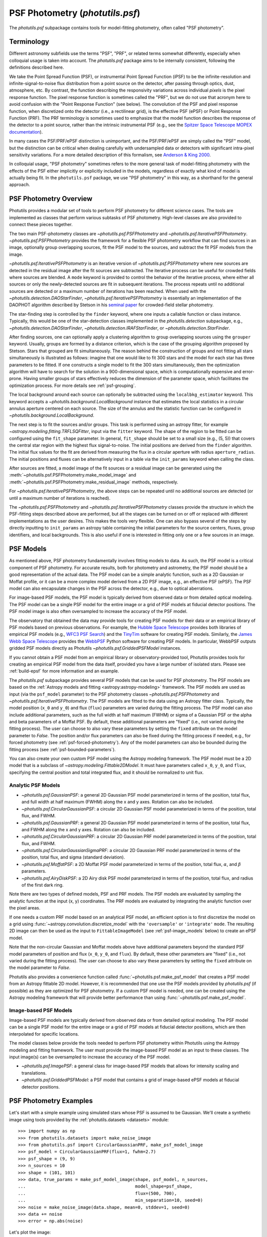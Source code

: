 .. _psf-photometry:

PSF Photometry (`photutils.psf`)
================================

The `photutils.psf` subpackage contains tools for model-fitting
photometry, often called "PSF photometry".


.. _psf-terminology:

Terminology
-----------

Different astronomy subfields use the terms "PSF", "PRF", or related
terms somewhat differently, especially when colloquial usage is taken
into account. The `photutils.psf` package aims to be internally
consistent, following the definitions described here.

We take the Point Spread Function (PSF), or instrumental Point
Spread Function (iPSF) to be the infinite-resolution and
infinite-signal-to-noise flux distribution from a point source on
the detector, after passing through optics, dust, atmosphere, etc.
By contrast, the function describing the responsivity variations
across individual *pixels* is the pixel response function. The
pixel response function is sometimes called the "PRF", but we
do not use that acronym here to avoid confusion with the "Point
Response Function" (see below). The convolution of the PSF and
pixel response function, when discretized onto the detector
(i.e., a rectilinear grid), is the effective PSF (ePSF) or Point
Response Function (PRF). The PRF terminology is sometimes used to
emphasize that the model function describes the response of the
detector to a point source, rather than the intrinsic instrumental
PSF (e.g., see the `Spitzer Space Telescope MOPEX documentation
<https://irsa.ipac.caltech.edu/data/SPITZER/docs/dataanalysistools/tools
/mopex/mopexusersguide/89/>`_).

In many cases the PSF/PRF/ePSF distinction is unimportant, and the
PSF/PRF/ePSF are simply called the "PSF" model, but the distinction
can be critical when dealing carefully with undersampled data or
detectors with significant intra-pixel sensitivity variations. For a
more detailed description of this formalism, see `Anderson & King 2000
<https://ui.adsabs.harvard.edu/abs/2000PASP..112.1360A/abstract>`_.

In colloquial usage, "PSF photometry" sometimes refers to the
more general task of model-fitting photometry with the effects of
the PSF either implicitly or explicitly included in the models,
regardless of exactly what kind of model is actually being fit. In the
``photutils.psf`` package, we use "PSF photometry" in this way, as a
shorthand for the general approach.


PSF Photometry Overview
-----------------------

Photutils provides a modular set of tools to perform PSF photometry
for different science cases. The tools are implemented as classes that
perform various subtasks of PSF photometry. High-level classes are also
provided to connect these pieces together.

The two main PSF-photometry classes are `~photutils.psf.PSFPhotometry`
and `~photutils.psf.IterativePSFPhotometry`.
`~photutils.psf.PSFPhotometry` provides the framework for a flexible PSF
photometry workflow that can find sources in an image, optionally group
overlapping sources, fit the PSF model to the sources, and subtract the
fit PSF models from the image.

`~photutils.psf.IterativePSFPhotometry` is an iterative version of
`~photutils.psf.PSFPhotometry` where new sources are detected in the
residual image after the fit sources are subtracted. The iterative
process can be useful for crowded fields where sources are blended. A
``mode`` keyword is provided to control the behavior of the iterative
process, where either all sources or only the newly-detected sources are
fit in subsequent iterations. The process repeats until no additional
sources are detected or a maximum number of iterations has been
reached. When used with the `~photutils.detection.DAOStarFinder`,
`~photutils.psf.IterativePSFPhotometry` is essentially an implementation
of the DAOPHOT algorithm described by Stetson in his `seminal paper
<https://ui.adsabs.harvard.edu/abs/1987PASP...99..191S/abstract>`_ for
crowded-field stellar photometry.

The star-finding step is controlled by the ``finder``
keyword, where one inputs a callable function or class
instance. Typically, this would be one of the star-detection
classes implemented in the `photutils.detection`
subpackage, e.g., `~photutils.detection.DAOStarFinder`,
`~photutils.detection.IRAFStarFinder`, or
`~photutils.detection.StarFinder`.

After finding sources, one can optionally apply a clustering algorithm
to group overlapping sources using the ``grouper`` keyword. Usually,
groups are formed by a distance criterion, which is the case of the
grouping algorithm proposed by Stetson. Stars that grouped are fit
simultaneously. The reason behind the construction of groups and not
fitting all stars simultaneously is illustrated as follows: imagine
that one would like to fit 300 stars and the model for each star has
three parameters to be fitted. If one constructs a single model to fit
the 300 stars simultaneously, then the optimization algorithm will
have to search for the solution in a 900-dimensional space, which
is computationally expensive and error-prone. Having smaller groups
of stars effectively reduces the dimension of the parameter space,
which facilitates the optimization process. For more details see
:ref:`psf-grouping`.

The local background around each source can optionally be subtracted
using the ``localbkg_estimator`` keyword. This keyword accepts a
`~photutils.background.LocalBackground` instance that estimates the
local statistics in a circular annulus aperture centered on each source.
The size of the annulus and the statistic function can be configured in
`~photutils.background.LocalBackground`.

The next step is to fit the sources and/or groups. This
task is performed using an astropy fitter, for example
`~astropy.modeling.fitting.TRFLSQFitter`, input via the ``fitter``
keyword. The shape of the region to be fitted can be configured using
the ``fit_shape`` parameter. In general, ``fit_shape`` should be set
to a small size (e.g., (5, 5)) that covers the central star region
with the highest flux signal-to-noise. The initial positions are
derived from the ``finder`` algorithm. The initial flux values for the
fit are derived from measuring the flux in a circular aperture with
radius ``aperture_radius``. The initial positions and fluxes can be
alternatively input in a table via the ``init_params`` keyword when
calling the class.

After sources are fitted, a model image of the fit
sources or a residual image can be generated using the
:meth:`~photutils.psf.PSFPhotometry.make_model_image` and
:meth:`~photutils.psf.PSFPhotometry.make_residual_image` methods,
respectively.

For `~photutils.psf.IterativePSFPhotometry`, the above steps can be
repeated until no additional sources are detected (or until a maximum
number of iterations is reached).

The `~photutils.psf.PSFPhotometry` and
`~photutils.psf.IterativePSFPhotometry` classes provide the structure
in which the PSF-fitting steps described above are performed, but
all the stages can be turned on or off or replaced with different
implementations as the user desires. This makes the tools very flexible.
One can also bypass several of the steps by directly inputting to
``init_params`` an astropy table containing the initial parameters for
the source centers, fluxes, group identifiers, and local backgrounds.
This is also useful if one is interested in fitting only one or a few
sources in an image.


.. _psf-models:

PSF Models
----------

As mentioned above, PSF photometry fundamentally involves fitting
models to data. As such, the PSF model is a critical component of PSF
photometry. For accurate results, both for photometry and astrometry,
the PSF model should be a good representation of the actual data. The
PSF model can be a simple analytic function, such as a 2D Gaussian
or Moffat profile, or it can be a more complex model derived from a
2D PSF image, e.g., an effective PSF (ePSF). The PSF model can also
encapsulate changes in the PSF across the detector, e.g., due to optical
aberrations.

For image-based PSF models, the PSF model is typically derived from
observed data or from detailed optical modeling. The PSF model can
be a single PSF model for the entire image or a grid of PSF models
at fiducial detector positions. The PSF model image is also often
oversampled to increase the accuracy of the PSF model.

The observatory that obtained the data may provide tools for
creating PSF models for their data or an empirical library of
PSF models based on previous observations. For example, the
`Hubble Space Telescope <https://www.stsci.edu/hst>`_ provides
both libraries of empirical PSF models (e.g., `WFC3 PSF Search
<https://www.stsci.edu/hst/instrumentation/wfc3/data-analysis/psf/psf-se
arch>`_) and the `TinyTim
<https://www.stsci.edu/hst/instrumentation/focus-and-pointing/focus/tiny
-tim-hst-psf-modeling>`_ software for creating PSF models. Similarly,
the `James Webb Space Telescope <https://www.stsci.edu/jwst>`_ provides
the `WebbPSF <https://webbpsf.readthedocs.io/>`_ Python software for
creating PSF models. In particular, WebbPSF outputs gridded PSF models
directly as Photutils `~photutils.psf.GriddedPSFModel` instances.

If you cannot obtain a PSF model from an empirical library or
observatory-provided tool, Photutils provides tools for creating an
empirical PSF model from the data itself, provided you have a large
number of isolated stars. Please see :ref:`build-epsf` for more
information and an example.

The `photutils.psf` subpackage provides several PSF models that
can be used for PSF photometry. The PSF models are based on the
:ref:`Astropy models and fitting <astropy:astropy-modeling>` framework.
The PSF models are used as input (via the ``psf_model`` parameter)
to the PSF photometry classes `~photutils.psf.PSFPhotometry` and
`~photutils.psf.IterativePSFPhotometry`. The PSF models are fitted to
the data using an Astropy fitter class. Typically, the model position
(``x_0`` and ``y_0``) and flux (``flux``) parameters are varied
during the fitting process. The PSF model can also include additional
parameters, such as the full width at half maximum (FWHM) or sigma of
a Gaussian PSF or the alpha and beta parameters of a Moffat PSF. By
default, these additional parameters are "fixed" (i.e., not varied
during the fitting process). The user can choose to also vary these
parameters by setting the ``fixed`` attribute on the model parameter
to `False`. The position and/or flux parameters can also be fixed
during the fitting process if needed, e.g., for forced photometry (see
:ref:`psf-forced-photometry`). Any of the model parameters can also be
bounded during the fitting process (see :ref:`psf-bounded-parameters`).

You can also create your own custom PSF model using the Astropy modeling
framework. The PSF model must be a 2D model that is a subclass of
`~astropy.modeling.Fittable2DModel`. It must have parameters called
``x_0``, ``y_0``, and ``flux``, specifying the central position and
total integrated flux, and it should be normalized to unit flux.


Analytic PSF Models
^^^^^^^^^^^^^^^^^^^

- `~photutils.psf.GaussianPSF`: a general 2D Gaussian PSF model
  parameterized in terms of the position, total flux, and full width
  at half maximum (FWHM) along the x and y axes. Rotation can also be
  included.

- `~photutils.psf.CircularGaussianPSF`: a circular 2D Gaussian PSF model
  parameterized in terms of the position, total flux, and FWHM.

- `~photutils.psf.GaussianPRF`: a general 2D Gaussian PSF model
  parameterized in terms of the position, total flux, and FWHM
  along the x and y axes. Rotation can also be included.

- `~photutils.psf.CircularGaussianPRF`: a circular 2D Gaussian PRF model
  parameterized in terms of the position, total flux, and FWHM.

- `~photutils.psf.CircularGaussianSigmaPRF`: a circular 2D Gaussian PRF
  model parameterized in terms of the position, total flux, and sigma
  (standard deviation).

- `~photutils.psf.MoffatPSF`: a 2D Moffat PSF model parameterized in
  terms of the position, total flux, :math:`\alpha`, and :math:`\beta`
  parameters.

- `~photutils.psf.AiryDiskPSF`: a 2D Airy disk PSF model parameterized
  in terms of the position, total flux, and radius of the first dark
  ring.

Note there are two types of defined models, PSF and PRF models. The PSF
models are evaluated by sampling the analytic function at the input (x,
y) coordinates. The PRF models are evaluated by integrating the analytic
function over the pixel areas.

If one needs a custom PRF model based on an analytical PSF model, an
efficient option is to first discretize the model on a grid using
:func:`~astropy.convolution.discretize_model` with the ``'oversample'``
or ``'integrate'`` ``mode``. The resulting 2D image can then be used as
the input to ``FittableImageModel`` (see :ref:`psf-image_models` below)
to create an ePSF model.

Note that the non-circular Gaussian and Moffat models above have
additional parameters beyond the standard PSF model parameters of
position and flux (``x_0``, ``y_0``, and ``flux``). By default, these
other parameters are "fixed" (i.e., not varied during the fitting
process). The user can choose to also vary these parameters by setting
the ``fixed`` attribute on the model parameter to `False`.

Photutils also provides a convenience function called
:func:`~photutils.psf.make_psf_model` that creates a PSF model from
an Astropy fittable 2D model. However, it is recommended that one use
the PSF models provided by `photutils.psf` (if possible) as they are
optimized for PSF photometry. If a custom PSF model is needed, one can
be created using the Astropy modeling framework that will provide better
performance than using :func:`~photutils.psf.make_psf_model`.

.. _psf-image_models:

Image-based PSF Models
^^^^^^^^^^^^^^^^^^^^^^

Image-based PSF models are typically derived from observed data or from
detailed optical modeling. The PSF model can be a single PSF model for
the entire image or a grid of PSF models at fiducial detector positions,
which are then interpolated for specific locations.

The model classes below provide the tools needed to perform PSF
photometry within Photutils using the Astropy modeling and fitting
framework. The user must provide the image-based PSF model as an input
to these classes. The input image(s) can be oversampled to increase the
accuracy of the PSF model.

- `~photutils.psf.ImagePSF`: a general class for image-based PSF models
  that allows for intensity scaling and translations.

- `~photutils.psf.GriddedPSFModel`: a PSF model that contains a grid of
  image-based ePSF models at fiducial detector positions.


.. _psf-photometry-examples:

PSF Photometry Examples
-----------------------

Let's start with a simple example using simulated stars whose PSF is
assumed to be Gaussian. We'll create a synthetic image using tools
provided by the :ref:`photutils.datasets <datasets>` module::

    >>> import numpy as np
    >>> from photutils.datasets import make_noise_image
    >>> from photutils.psf import CircularGaussianPRF, make_psf_model_image
    >>> psf_model = CircularGaussianPRF(flux=1, fwhm=2.7)
    >>> psf_shape = (9, 9)
    >>> n_sources = 10
    >>> shape = (101, 101)
    >>> data, true_params = make_psf_model_image(shape, psf_model, n_sources,
    ...                                          model_shape=psf_shape,
    ...                                          flux=(500, 700),
    ...                                          min_separation=10, seed=0)
    >>> noise = make_noise_image(data.shape, mean=0, stddev=1, seed=0)
    >>> data += noise
    >>> error = np.abs(noise)

Let's plot the image:

.. plot::

    import matplotlib.pyplot as plt
    from photutils.datasets import make_noise_image
    from photutils.psf import CircularGaussianPRF, make_psf_model_image

    psf_model = CircularGaussianPRF(flux=1, fwhm=2.7)
    psf_shape = (9, 9)
    n_sources = 10
    shape = (101, 101)
    data, true_params = make_psf_model_image(shape, psf_model, n_sources,
                                             model_shape=psf_shape,
                                             flux=(500, 700),
                                             min_separation=10, seed=0)
    noise = make_noise_image(data.shape, mean=0, stddev=1, seed=0)
    data += noise
    plt.imshow(data, origin='lower')
    plt.title('Simulated Data')
    plt.colorbar()


Fitting multiple stars
^^^^^^^^^^^^^^^^^^^^^^

Now let's use `~photutils.psf.PSFPhotometry` to perform PSF photometry
on the stars in this image. Note that the input image must be
background-subtracted prior to using the photometry classes. See
:ref:`background` for tools to subtract a global background from an
image. This step is not needed for our synthetic image because it does
not include background.

We'll use the `~photutils.detection.DAOStarFinder` class for
source detection. We'll estimate the initial fluxes of each
source using a circular aperture with a radius 4 pixels. The
central 5x5 pixel region of each star will be fit using an
`~photutils.psf.CircularGaussianPRF` PSF model. First, let's create an
instance of the `~photutils.psf.PSFPhotometry` class::

    >>> from photutils.detection import DAOStarFinder
    >>> from photutils.psf import PSFPhotometry
    >>> psf_model = CircularGaussianPRF(flux=1, fwhm=2.7)
    >>> fit_shape = (5, 5)
    >>> finder = DAOStarFinder(6.0, 2.0)
    >>> psfphot = PSFPhotometry(psf_model, fit_shape, finder=finder,
    ...                         aperture_radius=4)

To perform the PSF fitting, we then call the class instance
on the data array, and optionally an error and mask array. A
`~astropy.nddata.NDData` object holding the data, error, and mask arrays
can also be input into the ``data`` parameter. Note that all non-finite
(e.g., NaN or inf) data values are automatically masked. Here we input
the data and error arrays::

    >>> phot = psfphot(data, error=error)

A table of initial PSF model parameter values can also be input when
calling the class instance. An example of that is shown later.

Equivalently, one can input an `~astropy.nddata.NDData` object with any
uncertainty object that can be converted to standard-deviation errors:

.. doctest-skip::

    >>> from astropy.nddata import NDData, StdDevUncertainty
    >>> uncertainty = StdDevUncertainty(error)
    >>> nddata = NDData(data, uncertainty=uncertainty)
    >>> phot2 = psfphot(nddata)

The result is an astropy `~astropy.table.Table` with columns for the
source and group identification numbers, the x, y, and flux initial,
fit, and error values, local background, number of unmasked pixels
fit, the group size, quality-of-fit metrics, and flags. See the
`~photutils.psf.PSFPhotometry` documentation for descriptions of the
output columns.

The full table cannot be shown here as it has many columns, but let's
print the source ID along with the fit x, y, and flux values::

    >>> phot['x_fit'].info.format = '.4f'  # optional format
    >>> phot['y_fit'].info.format = '.4f'
    >>> phot['flux_fit'].info.format = '.4f'
    >>> print(phot[('id', 'x_fit', 'y_fit', 'flux_fit')])  # doctest: +FLOAT_CMP
     id  x_fit   y_fit  flux_fit
    --- ------- ------- --------
      1 54.5658  7.7644 514.0091
      2 29.0865 25.6111 536.5793
      3 79.6281 28.7487 618.7642
      4 63.2340 48.6408 563.3437
      5 88.8848 54.1202 619.8904
      6 79.8763 61.1380 648.1658
      7 90.9606 72.0861 601.8593
      8  7.8038 78.5734 635.6317
      9  5.5350 89.8870 539.6831
     10 71.8414 90.5842 692.3373

Let's create the residual image::

    >>> resid = psfphot.make_residual_image(data, (9, 9))

and plot it:

.. plot::

    import matplotlib.pyplot as plt
    import numpy as np
    from astropy.visualization import simple_norm
    from photutils.datasets import make_noise_image
    from photutils.detection import DAOStarFinder
    from photutils.psf import (CircularGaussianPRF, PSFPhotometry,
                               make_psf_model_image)

    psf_model = CircularGaussianPRF(flux=1, fwhm=2.7)
    psf_shape = (9, 9)
    n_sources = 10
    shape = (101, 101)

    data, true_params = make_psf_model_image(shape, psf_model, n_sources,
                                             model_shape=psf_shape,
                                             flux=(500, 700),
                                             min_separation=10, seed=0)
    noise = make_noise_image(data.shape, mean=0, stddev=1, seed=0)
    data += noise
    error = np.abs(noise)

    psf_model = CircularGaussianPRF(flux=1, fwhm=2.7)
    fit_shape = (5, 5)
    finder = DAOStarFinder(6.0, 2.0)
    psfphot = PSFPhotometry(psf_model, fit_shape, finder=finder,
                            aperture_radius=4)
    phot = psfphot(data, error=error)

    resid = psfphot.make_residual_image(data, (9, 9))

    fig, ax = plt.subplots(nrows=1, ncols=3, figsize=(15, 5))
    norm = simple_norm(data, 'sqrt', percent=99)
    ax[0].imshow(data, origin='lower', norm=norm)
    ax[1].imshow(data - resid, origin='lower', norm=norm)
    im = ax[2].imshow(resid, origin='lower', norm=norm)
    ax[0].set_title('Data')
    ax[1].set_title('Model')
    ax[2].set_title('Residual Image')
    plt.tight_layout()

The residual image looks like noise, indicating good fits to the
sources.

Further details about the PSF fitting can be obtained from attributes on
the `~photutils.psf.PSFPhotometry` instance. For example, the results
from the ``finder`` instance called during PSF fitting can be accessed
using the ``finder_results`` attribute (the ``finder`` returns an
astropy table)::

    >>> psfphot.finder_results['xcentroid'].info.format = '.4f'  # optional format
    >>> psfphot.finder_results['ycentroid'].info.format = '.4f'  # optional format
    >>> psfphot.finder_results['sharpness'].info.format = '.4f'  # optional format
    >>> psfphot.finder_results['peak'].info.format = '.4f'
    >>> psfphot.finder_results['flux'].info.format = '.4f'
    >>> psfphot.finder_results['mag'].info.format = '.4f'
    >>> psfphot.finder_results['daofind_mag'].info.format = '.4f'
    >>> print(psfphot.finder_results)  # doctest: +FLOAT_CMP
     id xcentroid ycentroid sharpness ...   peak    flux     mag   daofind_mag
    --- --------- --------- --------- ... ------- -------- ------- -----------
      1   54.5299    7.7460    0.6006 ... 53.5953 476.3221 -6.6948     -2.1093
      2   29.0927   25.5992    0.5955 ... 57.1982 499.4443 -6.7462     -2.1958
      3   79.6185   28.7515    0.5957 ... 65.7175 574.1382 -6.8975     -2.3401
      4   63.2485   48.6134    0.5802 ... 58.3985 521.4656 -6.7931     -2.2209
      5   88.8820   54.1311    0.5948 ... 69.1869 576.2842 -6.9016     -2.4379
      6   79.8727   61.1208    0.6216 ... 74.0935 612.8353 -6.9684     -2.4799
      7   90.9621   72.0803    0.6167 ... 68.4157 561.7163 -6.8738     -2.4035
      8    7.7962   78.5465    0.5979 ... 66.2173 595.6881 -6.9375     -2.3167
      9    5.5858   89.8664    0.5741 ... 54.3786 505.6093 -6.7595     -2.1188
     10   71.8303   90.5624    0.6038 ... 73.5747 639.9299 -7.0153     -2.4516

The ``fit_info`` attribute contains a dictionary with detailed
information returned from the ``fitter`` for each source::

    >>> psfphot.fit_info.keys()
    dict_keys(['fit_infos', 'fit_error_indices'])

The ``fit_error_indices`` key contains the indices of sources for which
the fit reported warnings or errors.

As an example, let's print the covariance matrix of the fit parameters
for the first source (note that not all astropy fitters will return a
covariance matrix):

.. doctest-skip::

    >>> psfphot.fit_info['fit_infos'][0]['param_cov']  # doctest: +FLOAT_CMP
    array([[ 7.27034774e-01,  8.86845334e-04,  3.98593038e-03],
           [ 8.86845334e-04,  2.92871525e-06, -6.36805464e-07],
           [ 3.98593038e-03, -6.36805464e-07,  4.29520185e-05]])


Fitting a single source
^^^^^^^^^^^^^^^^^^^^^^^

In some cases, one may want to fit only a single source (or few sources)
in an image. We can do that by defining a table of the sources that
we want to fit. For this example, let's fit the single star at ``(x,
y) = (63, 49)``. We first define a table with this position and then
pass that table into the ``init_params`` keyword when calling the PSF
photometry class on the data::

    >>> from astropy.table import QTable
    >>> init_params = QTable()
    >>> init_params['x'] = [63]
    >>> init_params['y'] = [49]
    >>> phot = psfphot(data, error=error, init_params=init_params)

The PSF photometry class allows for flexible input column names
using a heuristic to identify the x, y, and flux columns. See
`~photutils.psf.PSFPhotometry` for more details.

The output table contains only the fit results for the input source::

    >>> phot['x_fit'].info.format = '.4f'  # optional format
    >>> phot['y_fit'].info.format = '.4f'
    >>> phot['flux_fit'].info.format = '.4f'
    >>> print(phot[('id', 'x_fit', 'y_fit', 'flux_fit')])  # doctest: +FLOAT_CMP
     id  x_fit   y_fit  flux_fit
    --- ------- ------- --------
      1 63.2340 48.6408 563.3426

Finally, let's show the residual image. The red circular aperture shows
the location of the star that was fit and subtracted.

.. plot::

    import matplotlib.pyplot as plt
    import numpy as np
    from astropy.table import QTable
    from astropy.visualization import simple_norm
    from photutils.aperture import CircularAperture
    from photutils.datasets import make_noise_image
    from photutils.detection import DAOStarFinder
    from photutils.psf import (CircularGaussianPRF, PSFPhotometry,
                               make_psf_model_image)

    psf_model = CircularGaussianPRF(flux=1, fwhm=2.7)
    psf_shape = (9, 9)
    n_sources = 10
    shape = (101, 101)

    data, true_params = make_psf_model_image(shape, psf_model, n_sources,
                                             model_shape=psf_shape,
                                             flux=(500, 700),
                                             min_separation=10, seed=0)
    noise = make_noise_image(data.shape, mean=0, stddev=1, seed=0)
    data += noise
    error = np.abs(noise)

    psf_model = CircularGaussianPRF(flux=1, fwhm=2.7)
    fit_shape = (5, 5)
    finder = DAOStarFinder(6.0, 2.0)
    psfphot = PSFPhotometry(psf_model, fit_shape, finder=finder,
                            aperture_radius=4)

    init_params = QTable()
    init_params['x'] = [63]
    init_params['y'] = [49]
    phot = psfphot(data, error=error, init_params=init_params)

    resid = psfphot.make_residual_image(data, (9, 9))
    aper = CircularAperture(zip(phot['x_fit'], phot['y_fit']), r=4)

    fig, ax = plt.subplots(nrows=1, ncols=3, figsize=(15, 5))
    norm = simple_norm(data, 'sqrt', percent=99)
    ax[0].imshow(data, origin='lower', norm=norm)
    ax[1].imshow(data - resid, origin='lower', norm=norm)
    im = ax[2].imshow(resid, origin='lower', norm=norm)
    ax[0].set_title('Data')
    aper.plot(ax=ax[0], color='red')
    ax[1].set_title('Model')
    aper.plot(ax=ax[1], color='red')
    ax[2].set_title('Residual Image')
    aper.plot(ax=ax[2], color='red')
    plt.tight_layout()


.. _psf-forced-photometry:

Forced Photometry (Fixed Model Parameters)
^^^^^^^^^^^^^^^^^^^^^^^^^^^^^^^^^^^^^^^^^^

In general, the three parameters fit for each source are the x and
y positions and the flux. However, the astropy modeling and fitting
framework allows any of these parameters to be fixed during the fitting.

Let's say you want to fix the (x, y) position for each source. You can
do that by setting the ``fixed`` attribute on the model parameters::

    >>> psf_model2 = CircularGaussianPRF(flux=1, fwhm=2.7)
    >>> psf_model2.x_0.fixed = True
    >>> psf_model2.y_0.fixed = True
    >>> psf_model2.fixed
    {'flux': False, 'x_0': True, 'y_0': True, 'fwhm': True}

Now when the model is fit, the flux will be varied but, the (x, y)
position will be fixed at its initial position for every source. Let's
just fit a single source (defined in ``init_params``)::

    >>> psfphot = PSFPhotometry(psf_model2, fit_shape, finder=finder,
    ...                         aperture_radius=4)
    >>> phot = psfphot(data, error=error, init_params=init_params)

The output table shows that the (x, y) position was unchanged, with the
fit values being identical to the initial values. However, the flux was
fit::

    >>> phot['flux_init'].info.format = '.4f'  # optional format
    >>> phot['flux_fit'].info.format = '.4f'
    >>> print(phot[('id', 'x_init', 'y_init', 'flux_init', 'x_fit',
    ...             'y_fit', 'flux_fit')])  # doctest: +FLOAT_CMP
     id x_init y_init flux_init x_fit y_fit flux_fit
    --- ------ ------ --------- ----- ----- --------
      1     63     49  556.5067  63.0  49.0 500.2997


.. _psf-bounded-parameters:

Bounded Model Parameters
^^^^^^^^^^^^^^^^^^^^^^^^

The astropy modeling and fitting framework also allows for bounding the
parameter values during the fitting process. However, not all astropy
"Fitter" classes support parameter bounds. Please see `Fitting Model to
Data <https://docs.astropy.org/en/stable/modeling/fitting.html>`_ for
more details.

The model parameter bounds apply to all sources in the image,
thus this mechanism cannot be used to bound the x and y positions
of individual sources. However, the x and y positions can be
bounded for individual sources during the fitting by using the
``xy_bounds`` keyword in `~photutils.psf.PSFPhotometry` and
`~photutils.psf.IterativePSFPhotometry`. This keyword accepts a tuple of
floats representing the maximum distance in pixels that a fitted source
can be from its initial (x, y) position.

For example, you may want to constrain the flux of a source to be
between certain values or ensure that it is a non-negative value. This
can be done by setting the ``bounds`` attribute on the input PSF model
parameters. Here we constrain the flux to be greater than or equal to
0::

    >>> psf_model3 = CircularGaussianPRF(flux=1, fwhm=2.7)
    >>> psf_model3.flux.bounds = (0, None)
    >>> psf_model3.bounds
    {'flux': (0.0, None), 'x_0': (None, None), 'y_0': (None, None), 'fwhm': (None, None)}

The model parameter ``bounds`` can also be set using the ``min`` and/or
``max`` attributes. Here we set the minimum flux to be 0::

    >>> psf_model3.flux.min = 0
    >>> psf_model3.bounds
    {'flux': (0.0, None), 'x_0': (None, None), 'y_0': (None, None), 'fwhm': (None, None)}

For this example, let's constrain the flux value to be between between
400 and 600::

    >>> psf_model3 = CircularGaussianPRF(flux=1, fwhm=2.7)
    >>> psf_model3.flux.bounds = (400, 600)
    >>> psf_model3.bounds
    {'flux': (400.0, 600.0), 'x_0': (None, None), 'y_0': (None, None), 'fwhm': (None, None)}


Source Grouping
^^^^^^^^^^^^^^^

Source grouping is an optional feature. To turn it on, create a
`~photutils.psf.SourceGrouper` instance and input it via the ``grouper``
keyword. Here we'll group stars that are within 20 pixels of each
other::

    >>> from photutils.psf import SourceGrouper
    >>> grouper = SourceGrouper(min_separation=20)
    >>> psfphot = PSFPhotometry(psf_model, fit_shape, finder=finder,
    ...                         grouper=grouper, aperture_radius=4)
    >>> phot = psfphot(data, error=error)

The ``group_id`` column shows that seven groups were identified. The
stars in each group were simultaneously fit::

    >>> print(phot[('id', 'group_id', 'group_size')])
     id group_id group_size
    --- -------- ----------
      1        1          1
      2        2          1
      3        3          1
      4        4          1
      5        5          3
      6        5          3
      7        5          3
      8        6          2
      9        6          2
     10        7          1

Care should be taken in defining the star groups. Simultaneously fitting
very large star groups is computationally expensive and error-prone.
Internally, source grouping requires the creation of a compound Astropy
model. Due to the way compound Astropy models are currently constructed,
large groups also require excessively large amounts of memory; this will
hopefully be fixed in a future Astropy version. A warning will be raised
if the number of sources in a group exceeds 25.


Local Background Subtraction
^^^^^^^^^^^^^^^^^^^^^^^^^^^^

To subtract a local background from each source, define a
`~photutils.background.LocalBackground` instance and input it via
the ``localbkg_estimator`` keyword. Here we'll use an annulus with
an inner and outer radius of 5 and 10 pixels, respectively, with the
`~photutils.background.MMMBackground` statistic (with its default sigma
clipping)::

    >>> from photutils.background import LocalBackground, MMMBackground
    >>> bkgstat = MMMBackground()
    >>> localbkg_estimator = LocalBackground(5, 10, bkgstat)
    >>> finder = DAOStarFinder(10.0, 2.0)
    >>> psfphot = PSFPhotometry(psf_model, fit_shape, finder=finder,
    ...                         grouper=grouper, aperture_radius=4,
    ...                         localbkg_estimator=localbkg_estimator)
    >>> phot = psfphot(data, error=error)

The local background values are output in the table::

    >>> phot['local_bkg'].info.format = '.4f'  # optional format
    >>> print(phot[('id', 'local_bkg')])  # doctest: +FLOAT_CMP
     id local_bkg
    --- ---------
      1   -0.0839
      2    0.1784
      3    0.2593
      4   -0.0574
      5    0.2492
      6   -0.0818
      7   -0.1130
      8   -0.2166
      9    0.0102
     10    0.3926

The local background values can also be input directly using the
``init_params`` keyword.


Iterative PSF Photometry
^^^^^^^^^^^^^^^^^^^^^^^^

Now let's use the `~photutils.psf.IterativePSFPhotometry` class to
iteratively fit the stars in the image. This class is useful for crowded
fields where faint stars are very close to bright stars. The faint stars
may not be detected until after the bright stars are subtracted.

For this simple example, let's input a table of three stars for the
first fit iteration. Subsequent iterations will use the ``finder`` to
find additional stars::

    >>> from photutils.background import LocalBackground, MMMBackground
    >>> from photutils.psf import IterativePSFPhotometry
    >>> fit_shape = (5, 5)
    >>> finder = DAOStarFinder(10.0, 2.0)
    >>> bkgstat = MMMBackground()
    >>> localbkg_estimator = LocalBackground(5, 10, bkgstat)
    >>> init_params = QTable()
    >>> init_params['x'] = [54, 29, 80]
    >>> init_params['y'] = [8, 26, 29]
    >>> psfphot2 = IterativePSFPhotometry(psf_model, fit_shape, finder=finder,
    ...                                   localbkg_estimator=localbkg_estimator,
    ...                                   aperture_radius=4)
    >>> phot = psfphot2(data, error=error, init_params=init_params)

The table output from `~photutils.psf.IterativePSFPhotometry` contains a
column called ``iter_detected`` that returns the fit iteration in which
the source was detected::

    >>> phot['x_fit'].info.format = '.4f'  # optional format
    >>> phot['y_fit'].info.format = '.4f'
    >>> phot['flux_fit'].info.format = '.4f'
    >>> print(phot[('id', 'iter_detected', 'x_fit', 'y_fit', 'flux_fit')])  # doctest: +FLOAT_CMP
     id iter_detected  x_fit   y_fit  flux_fit
    --- ------------- ------- ------- --------
      1             1 54.5665  7.7641 514.2650
      2             1 29.0883 25.6092 534.0850
      3             1 79.6273 28.7480 613.0496
      4             2 63.2340 48.6415 564.1528
      5             2 88.8856 54.1203 615.4907
      6             2 79.8765 61.1359 649.9589
      7             2 90.9631 72.0880 603.7433
      8             2  7.8203 78.5821 641.8223
      9             2  5.5350 89.8870 539.5237
     10             2 71.8485 90.5830 687.4573


Estimating the FWHM of sources
------------------------------

The `photutils.psf` package also provides a convenience function
called `~photutils.psf.fit_fwhm` to estimate the full width
at half maximum (FWHM) of one or more sources in an image.
This function fits the source(s) with a circular 2D Gaussian
PRF model (`~photutils.psf.CircularGaussianPRF`) using the
`~photutils.psf.PSFPhotometry` class. If your sources are not
circular or non-Gaussian, you can fit your sources using the
`~photutils.psf.PSFPhotometry` class using a different PSF model.

For example, let's estimate the FWHM of the sources in our example image
defined above::

   >>> from photutils.psf import fit_fwhm
   >>> finder = DAOStarFinder(6.0, 2.0)
   >>> finder_tbl = finder(data)
   >>> xypos = list(zip(finder_tbl['xcentroid'], finder_tbl['ycentroid']))
   >>> fwhm = fit_fwhm(data, xypos=xypos, error=error, fit_shape=(5, 5), fwhm=2)
   >>> fwhm  # doctest: +FLOAT_CMP
   array([2.69735154, 2.70371211, 2.68917219, 2.69310558, 2.68931721,
          2.69804194, 2.69651045, 2.70423936, 2.71458867, 2.70285813])


Convenience Gaussian Fitting Function
-------------------------------------

The `photutils.psf` package also provides a convenience function called
:func:`~photutils.psf.fit_2dgaussian` for fitting one or more sources
with a 2D Gaussian PRF model (`~photutils.psf.CircularGaussianPRF`)
using the `~photutils.psf.PSFPhotometry` class. See the function
documentation for more details and examples.


API Reference
-------------

:doc:`../reference/psf_api`
